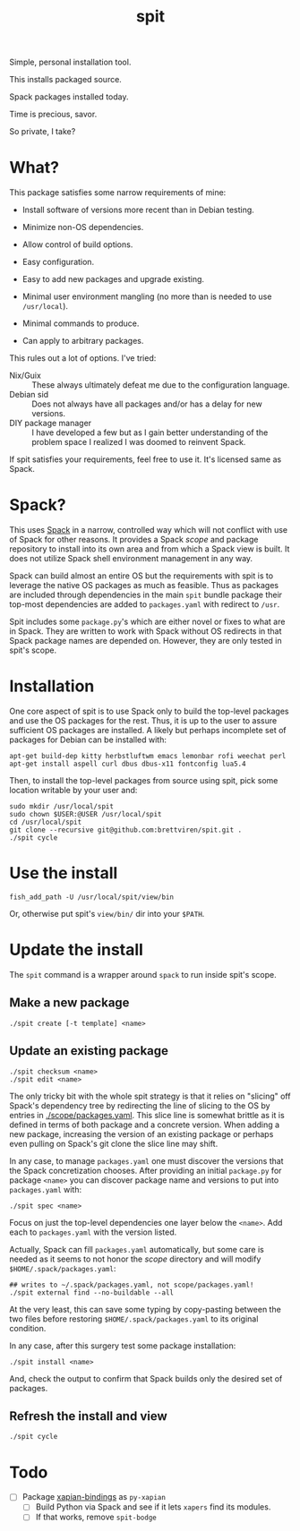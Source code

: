 #+title: spit

Simple, personal installation tool.

This installs packaged source.

Spack packages installed today.

Time is precious, savor.

So private, I take?

* What?

This package satisfies some narrow requirements of mine:

- Install software of versions more recent than in Debian testing.

- Minimize non-OS dependencies.

- Allow control of build options.

- Easy configuration.

- Easy to add new packages and upgrade existing.

- Minimal user environment mangling (no more than is needed to use ~/usr/local~).

- Minimal commands to produce. 

- Can apply to arbitrary packages.

This rules out a lot of options.  I've tried:

- Nix/Guix :: These always ultimately defeat me due to the configuration language.
- Debian sid :: Does not always have all packages and/or has a delay for new versions.
- DIY package manager :: I have developed a few but as I gain better understanding of the problem space I realized I was doomed to reinvent Spack.

If spit satisfies your requirements, feel free to use it.  It's
licensed same as Spack.

* Spack?

This uses [[https://spack.readthedocs.io][Spack]] in a narrow, controlled way which will not conflict
with use of Spack for other reasons.  It provides a Spack /scope/ and
package repository to install into its own area and from which a Spack
view is built.  It does not utilize Spack shell environment management
in any way.

Spack can build almost an entire OS but the requirements with spit is
to leverage the native OS packages as much as feasible.  Thus as
packages are included through dependencies in the main ~spit~ bundle
package their top-most dependencies are added to ~packages.yaml~ with
redirect to ~/usr~.

Spit includes some ~package.py~'s which are either novel or fixes to
what are in Spack.  They are written to work with Spack without OS
redirects in that Spack package names are depended on.  However, they
are only tested in spit's scope.


* Installation

One core aspect of spit is to use Spack only to build the top-level
packages and use the OS packages for the rest.  Thus, it is up to the
user to assure sufficient OS packages are installed.  A likely but
perhaps incomplete set of packages for Debian can be installed with:

#+begin_example
apt-get build-dep kitty herbstluftwm emacs lemonbar rofi weechat perl  
apt-get install aspell curl dbus dbus-x11 fontconfig lua5.4
#+end_example

Then, to install the top-level packages from source using spit, pick
some location writable by your user and:

#+begin_example
sudo mkdir /usr/local/spit
sudo chown $USER:@USER /usr/local/spit
cd /usr/local/spit
git clone --recursive git@github.com:brettviren/spit.git .
./spit cycle
#+end_example

* Use the install

#+begin_example
fish_add_path -U /usr/local/spit/view/bin
#+end_example

Or, otherwise put spit's ~view/bin/~ dir into your ~$PATH~.


* Update the install

The ~spit~ command is a wrapper around ~spack~ to run inside spit's scope.

** Make a new package

#+begin_example
./spit create [-t template] <name>
#+end_example

** Update an existing package

#+begin_example
./spit checksum <name>
./spit edit <name>
#+end_example

The only tricky bit with the whole spit strategy is that it relies on
"slicing" off Spack's dependency tree by redirecting the line of
slicing to the OS by entries in [[./scope/packages.yaml]].  This slice
line is somewhat brittle as it is defined in terms of both package and
a concrete version.  When adding a new package, increasing the version
of an existing package or perhaps even pulling on Spack's git clone
the slice line may shift.

In any case, to manage ~packages.yaml~ one must discover the versions
that the Spack concretization chooses.  After providing an initial
~package.py~ for package ~<name>~ you can discover package name and
versions to put into ~packages.yaml~ with:

#+begin_example
./spit spec <name>
#+end_example

Focus on just the top-level dependencies one layer below the ~<name>~.
Add each to ~packages.yaml~ with the version listed.

Actually, Spack can fill ~packages.yaml~ automatically, but some care is
needed as it seems to not honor the /scope/ directory and will modify
~$HOME/.spack/packages.yaml~:

#+begin_example
## writes to ~/.spack/packages.yaml, not scope/packages.yaml!
./spit external find --no-buildable --all
#+end_example

At the very least, this can save some typing by copy-pasting between
the two files before restoring ~$HOME/.spack/packages.yaml~ to its
original condition.

In any case, after this surgery test some package installation:

#+begin_example
./spit install <name>
#+end_example

And, check the output to confirm that Spack builds only the desired
set of packages.

** Refresh the install and view

#+begin_example
./spit cycle
#+end_example

* Todo

- [ ] Package [[https://xapian.org/docs/install.html][xapian-bindings]] as ~py-xapian~
  - [ ] Build Python via Spack and see if it lets ~xapers~ find its modules. 
  - [ ] If that works, remove ~spit-bodge~
